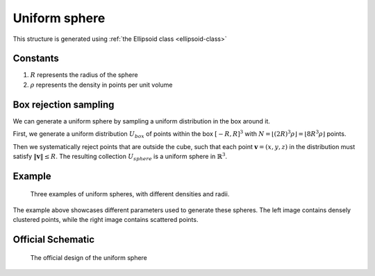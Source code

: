 .. _uni-sphere:

===============
Uniform sphere
===============

This structure is generated using :ref:`the Ellipsoid class <ellipsoid-class>`

Constants
------------
1. :math:`R` represents the radius of the sphere
2. :math:`\rho` represents the density in points per unit volume

.. _box-rejection:

Box rejection sampling
-----------------------

We can generate a uniform sphere by sampling a uniform distribution in the box around it.

First, we generate a uniform distribution :math:`U_{box}` of points within the box 
:math:`[-R, R]^3` with :math:`N = \lfloor (2R)^3\rho \rfloor = \lfloor 8R^3\rho \rfloor` points. 

Then we systematically reject points that are outside the cube, such that each point :math:`\mathbf{v} = (x, y, z)` in the distribution must satisfy 
:math:`\Vert \mathbf{v} \Vert \le R`. The resulting collection :math:`U_{sphere}` is a uniform sphere in :math:`\mathbb{R}^3`.

Example
----------
.. figure:: images/Sphere_obj_example.png
   :class: with-border

   Three examples of uniform spheres, with different densities and radii.

The example above showcases different parameters used to generate these spheres.
The left image contains densely clustered points, while the right image contains scattered points.

Official Schematic
-------------------
.. figure:: images/Spheroid.png
   
   The official design of the uniform sphere

